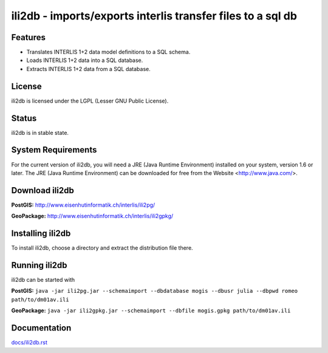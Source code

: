 ============================================================
ili2db - imports/exports interlis transfer files to a sql db
============================================================

Features
========
- Translates INTERLIS 1+2 data model definitions to a SQL schema.
- Loads INTERLIS 1+2 data into a SQL database.
- Extracts INTERLIS 1+2 data from a SQL database.

License
=======
ili2db is licensed under the LGPL (Lesser GNU Public License).

Status
======
ili2db is in stable state.
 
System Requirements
===================
For the current version of ili2db, you will need a JRE (Java Runtime Environment) installed on your system, version 1.6 or later.
The JRE (Java Runtime Environment) can be downloaded for free from the Website <http://www.java.com/>.

Download ili2db
===============
**PostGIS:** `<http://www.eisenhutinformatik.ch/interlis/ili2pg/>`_

**GeoPackage:** `<http://www.eisenhutinformatik.ch/interlis/ili2gpkg/>`_

Installing ili2db
=================
To install ili2db, choose a directory and extract the distribution file there. 

Running ili2db
==============
ili2db can be started with

**PostGIS:** ``java -jar ili2pg.jar --schemaimport --dbdatabase mogis
--dbusr julia --dbpwd romeo path/to/dm01av.ili``

**GeoPackage:** ``java -jar ili2gpkg.jar --schemaimport --dbfile
mogis.gpkg path/to/dm01av.ili``

Documentation
=============
`<docs/ili2db.rst>`_
